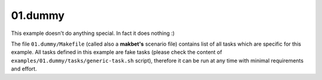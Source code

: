 **01.dummy**
------------

This example doesn't do anything special.  In fact it does nothing :)

The file ``01.dummy/Makefile`` (called also a **makbet's** scenario file)
contains list of all tasks which are specific for this example.  All tasks
defined in this example are fake tasks (please check the content of
``examples/01.dummy/tasks/generic-task.sh`` script), therefore it can be
run at any time with minimal requirements and effort.


.. End of file

